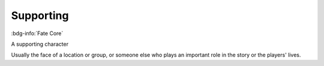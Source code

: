 .. _sys_fate_supporting:

Supporting
##########

:bdg-info:`Fate Core`

A supporting character

Usually the face of a location or group, or someone else who plays an important role in the story or the players' lives.



